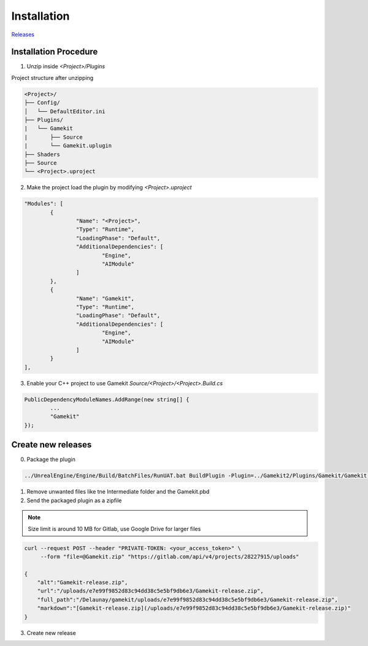Installation
============

`Releases`_

.. _`Releases`: https://gitlab.com/Delaunay/gamekit/-/releases


Installation Procedure
----------------------

1. Unzip inside `<Project>/Plugins`

Project structure after unzipping

.. code-block:: none

    <Project>/
    ├── Config/
    │   └── DefaultEditor.ini
    ├── Plugins/
    |   └── Gamekit
    |       ├── Source
    |       └── Gamekit.uplugin
    ├── Shaders
    ├── Source
    └── <Project>.uproject


2. Make the project load the plugin by modifying `<Project>.uproject`

.. code-block:: javascript

	"Modules": [
		{
			"Name": "<Project>",
			"Type": "Runtime",
			"LoadingPhase": "Default",
			"AdditionalDependencies": [
				"Engine",
				"AIModule"
			]
		},
		{
			"Name": "Gamekit",
			"Type": "Runtime",
			"LoadingPhase": "Default",
			"AdditionalDependencies": [
				"Engine",
				"AIModule"
			]
		}
	],


3. Enable your C++ project to use Gamekit `Source/<Project>/<Project>.Build.cs`

.. code-block:: csharp

		PublicDependencyModuleNames.AddRange(new string[] {
                        ...
			"Gamekit"
		});



Create new releases
-------------------

0. Package the plugin

.. code-block:: bash

    ../UnrealEngine/Engine/Build/BatchFiles/RunUAT.bat BuildPlugin -Plugin=../Gamekit2/Plugins/Gamekit/Gamekit.uplugin -Package=Gamekit -Rocket


1. Remove unwanted files like tne Intermediate folder and the Gamekit.pbd

2. Send the packaged plugin as a zipfile

.. note::

    Size limit is around 10 MB for Gitlab, use Google Drive for larger files

.. code-block:: bash

    curl --request POST --header "PRIVATE-TOKEN: <your_access_token>" \
         --form "file=@Gamekit.zip" "https://gitlab.com/api/v4/projects/28227915/uploads"

    {
        "alt":"Gamekit-release.zip",
        "url":"/uploads/e7e99f9852d83c94dd38c5e5bf9db6e3/Gamekit-release.zip",
        "full_path":"/Delaunay/gamekit/uploads/e7e99f9852d83c94dd38c5e5bf9db6e3/Gamekit-release.zip",
        "markdown":"[Gamekit-release.zip](/uploads/e7e99f9852d83c94dd38c5e5bf9db6e3/Gamekit-release.zip)"
    }

3. Create new release
